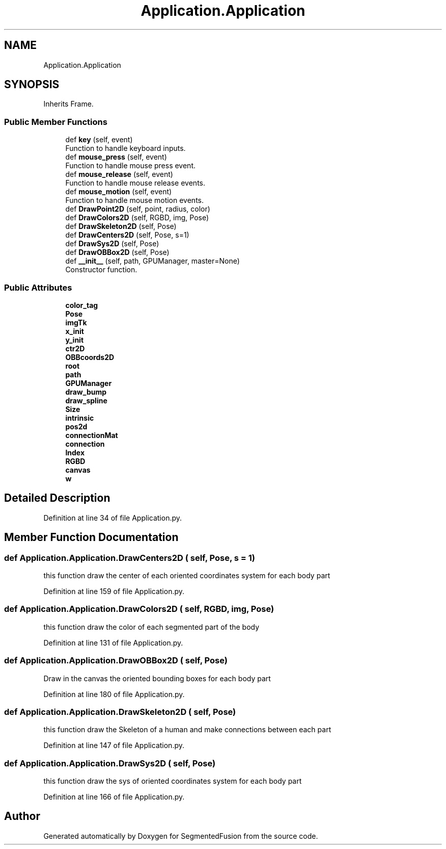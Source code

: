 .TH "Application.Application" 3 "Mon Aug 7 2017" "Version v0.5" "SegmentedFusion" \" -*- nroff -*-
.ad l
.nh
.SH NAME
Application.Application
.SH SYNOPSIS
.br
.PP
.PP
Inherits Frame\&.
.SS "Public Member Functions"

.in +1c
.ti -1c
.RI "def \fBkey\fP (self, event)"
.br
.RI "Function to handle keyboard inputs\&. "
.ti -1c
.RI "def \fBmouse_press\fP (self, event)"
.br
.RI "Function to handle mouse press event\&. "
.ti -1c
.RI "def \fBmouse_release\fP (self, event)"
.br
.RI "Function to handle mouse release events\&. "
.ti -1c
.RI "def \fBmouse_motion\fP (self, event)"
.br
.RI "Function to handle mouse motion events\&. "
.ti -1c
.RI "def \fBDrawPoint2D\fP (self, point, radius, color)"
.br
.ti -1c
.RI "def \fBDrawColors2D\fP (self, RGBD, img, Pose)"
.br
.ti -1c
.RI "def \fBDrawSkeleton2D\fP (self, Pose)"
.br
.ti -1c
.RI "def \fBDrawCenters2D\fP (self, Pose, s=1)"
.br
.ti -1c
.RI "def \fBDrawSys2D\fP (self, Pose)"
.br
.ti -1c
.RI "def \fBDrawOBBox2D\fP (self, Pose)"
.br
.ti -1c
.RI "def \fB__init__\fP (self, path, GPUManager, master=None)"
.br
.RI "Constructor function\&. "
.in -1c
.SS "Public Attributes"

.in +1c
.ti -1c
.RI "\fBcolor_tag\fP"
.br
.ti -1c
.RI "\fBPose\fP"
.br
.ti -1c
.RI "\fBimgTk\fP"
.br
.ti -1c
.RI "\fBx_init\fP"
.br
.ti -1c
.RI "\fBy_init\fP"
.br
.ti -1c
.RI "\fBctr2D\fP"
.br
.ti -1c
.RI "\fBOBBcoords2D\fP"
.br
.ti -1c
.RI "\fBroot\fP"
.br
.ti -1c
.RI "\fBpath\fP"
.br
.ti -1c
.RI "\fBGPUManager\fP"
.br
.ti -1c
.RI "\fBdraw_bump\fP"
.br
.ti -1c
.RI "\fBdraw_spline\fP"
.br
.ti -1c
.RI "\fBSize\fP"
.br
.ti -1c
.RI "\fBintrinsic\fP"
.br
.ti -1c
.RI "\fBpos2d\fP"
.br
.ti -1c
.RI "\fBconnectionMat\fP"
.br
.ti -1c
.RI "\fBconnection\fP"
.br
.ti -1c
.RI "\fBIndex\fP"
.br
.ti -1c
.RI "\fBRGBD\fP"
.br
.ti -1c
.RI "\fBcanvas\fP"
.br
.ti -1c
.RI "\fBw\fP"
.br
.in -1c
.SH "Detailed Description"
.PP 
Definition at line 34 of file Application\&.py\&.
.SH "Member Function Documentation"
.PP 
.SS "def Application\&.Application\&.DrawCenters2D ( self,  Pose,  s = \fC1\fP)"

.PP
.nf
this function draw the center of each oriented coordinates system for each body part
.fi
.PP
 
.PP
Definition at line 159 of file Application\&.py\&.
.SS "def Application\&.Application\&.DrawColors2D ( self,  RGBD,  img,  Pose)"

.PP
.nf
this function draw the color of each segmented part of the body
.fi
.PP
 
.PP
Definition at line 131 of file Application\&.py\&.
.SS "def Application\&.Application\&.DrawOBBox2D ( self,  Pose)"

.PP
.nf
Draw in the canvas the oriented bounding boxes for each body part
.fi
.PP
 
.PP
Definition at line 180 of file Application\&.py\&.
.SS "def Application\&.Application\&.DrawSkeleton2D ( self,  Pose)"

.PP
.nf
this function draw the Skeleton of a human and make connections between each part
.fi
.PP
 
.PP
Definition at line 147 of file Application\&.py\&.
.SS "def Application\&.Application\&.DrawSys2D ( self,  Pose)"

.PP
.nf
this function draw the sys of oriented coordinates system for each body part
.fi
.PP
 
.PP
Definition at line 166 of file Application\&.py\&.

.SH "Author"
.PP 
Generated automatically by Doxygen for SegmentedFusion from the source code\&.

